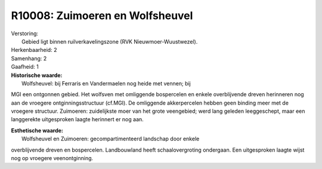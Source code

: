 R10008: Zuimoeren en Wolfsheuvel
================================

| Verstoring:
|  Gebied ligt binnen ruilverkavelingszone (RVK Nieuwmoer-Wuustwezel).

| Herkenbaarheid: 2

| Samenhang: 2

| Gaafheid: 1

| **Historische waarde:**
|  Wolfsheuvel: bij Ferraris en Vandermaelen nog heide met vennen; bij
MGI een ontgonnen gebied. Het wolfsven met omliggende bospercelen en
enkele overblijvende dreven herinneren nog aan de vroegere
ontginningsstructuur (cf.MGI). De omliggende akkerpercelen hebben geen
binding meer met de vroegere structuur. Zuimoeren: zuidelijkste moer van
het grote veengebied; werd lang geleden leeggeschept, maar een
langgerekte uitgesproken laagte herinnert er nog aan.

| **Esthetische waarde:**
|  Wolfsheuvel en Zuimoeren: gecompartimenteerd landschap door enkele
overblijvende dreven en bospercelen. Landbouwland heeft
schaalovergroting ondergaan. Een uitgesproken laagte wijst nog op
vroegere veenontginning.



